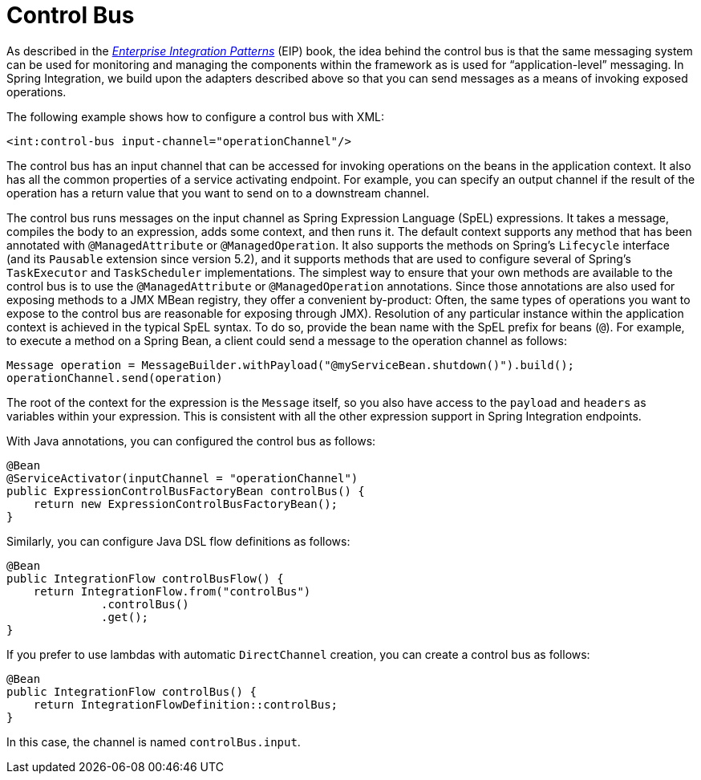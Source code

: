 [[control-bus]]
= Control Bus

As described in the https://www.enterpriseintegrationpatterns.com/[_Enterprise Integration Patterns_] (EIP) book, the idea behind the control bus is that the same messaging system can be used for monitoring and managing the components within the framework as is used for "`application-level`" messaging.
In Spring Integration, we build upon the adapters described above so that you can send messages as a means of invoking exposed operations.

The following example shows how to configure a control bus with XML:

====
[source,xml]
----
<int:control-bus input-channel="operationChannel"/>
----
====

The control bus has an input channel that can be accessed for invoking operations on the beans in the application context.
It also has all the common properties of a service activating endpoint.
For example, you can specify an output channel if the result of the operation has a return value that you want to send on to a downstream channel.

The control bus runs messages on the input channel as Spring Expression Language (SpEL) expressions.
It takes a message, compiles the body to an expression, adds some context, and then runs it.
The default context supports any method that has been annotated with `@ManagedAttribute` or `@ManagedOperation`.
It also supports the methods on Spring's `Lifecycle` interface (and its `Pausable` extension since version 5.2), and it supports methods that are used to configure several of Spring's `TaskExecutor` and `TaskScheduler` implementations.
The simplest way to ensure that your own methods are available to the control bus is to use the `@ManagedAttribute` or `@ManagedOperation` annotations.
Since those annotations are also used for exposing methods to a JMX MBean registry, they offer a convenient by-product: Often, the same types of operations you want to expose to the control bus are reasonable for exposing through JMX).
Resolution of any particular instance within the application context is achieved in the typical SpEL syntax.
To do so, provide the bean name with the SpEL prefix for beans (`@`).
For example, to execute a method on a Spring Bean, a client could send a message to the operation channel as follows:

====
[source,java]
----
Message operation = MessageBuilder.withPayload("@myServiceBean.shutdown()").build();
operationChannel.send(operation)
----
====

The root of the context for the expression is the `Message` itself, so you also have access to the `payload` and `headers` as variables within your expression.
This is consistent with all the other expression support in Spring Integration endpoints.

With Java annotations, you can configured the control bus as follows:

====
[source,java]
----
@Bean
@ServiceActivator(inputChannel = "operationChannel")
public ExpressionControlBusFactoryBean controlBus() {
    return new ExpressionControlBusFactoryBean();
}
----
====

Similarly, you can configure Java DSL flow definitions as follows:

====
[source,java]
----
@Bean
public IntegrationFlow controlBusFlow() {
    return IntegrationFlow.from("controlBus")
              .controlBus()
              .get();
}
----
====

If you prefer to use lambdas with automatic `DirectChannel` creation, you can create a control bus as follows:

====
[source,java]
----
@Bean
public IntegrationFlow controlBus() {
    return IntegrationFlowDefinition::controlBus;
}
----
====

In this case, the channel is named `controlBus.input`.
